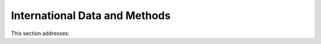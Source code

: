 
.. _$_02-core-13-internationalization:

==============================
International Data and Methods
==============================

This section addresses:

.. rst:role:: Ontomatica defined objective


